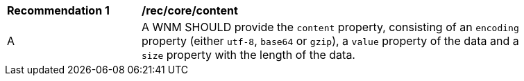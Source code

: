 [[rec_core_content]]
[width="90%",cols="2,6a"]
|===
^|*Recommendation {counter:rec-id}* |*/rec/core/content*
^|A |A WNM SHOULD provide the `+content+` property, consisting of an `+encoding+` property (either ``utf-8``, ``base64`` or ``gzip``), a `+value+` property of the data and a `+size+` property with the length of the data.
|===
//rec5
